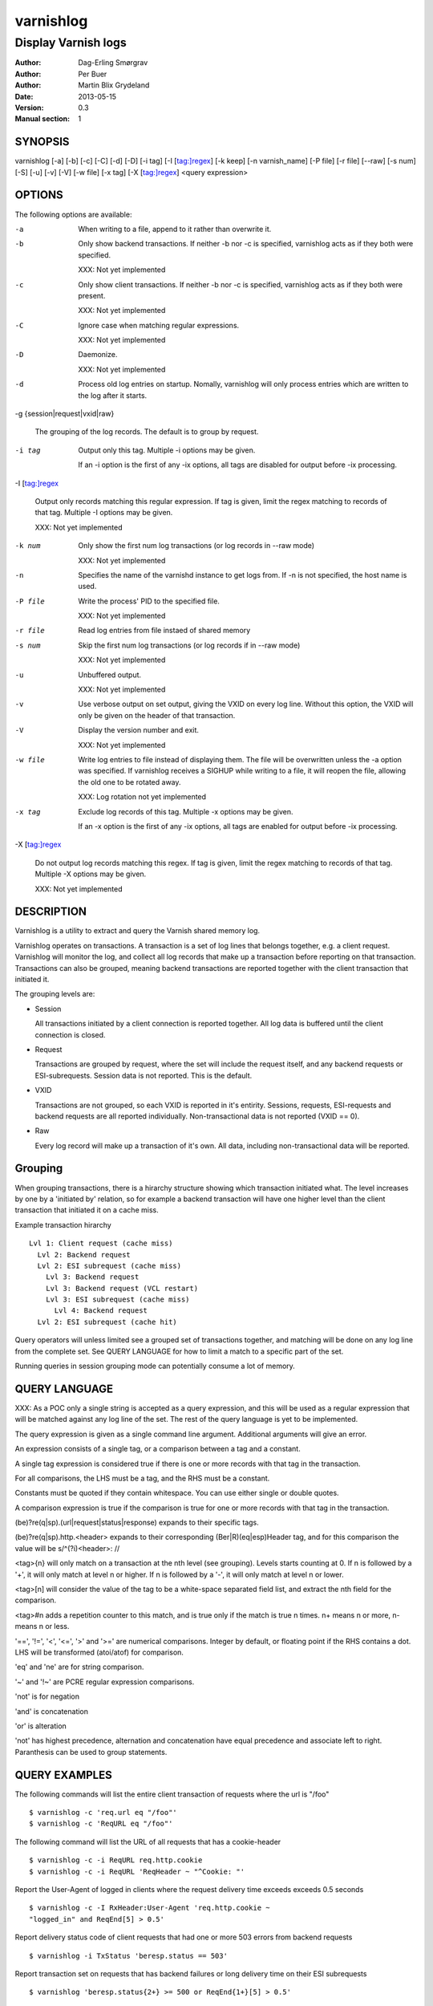.. _ref-varnishlog:

==========
varnishlog
==========

--------------------
Display Varnish logs
--------------------

:Author: Dag-Erling Smørgrav
:Author: Per Buer
:Author: Martin Blix Grydeland
:Date:   2013-05-15
:Version: 0.3
:Manual section: 1


SYNOPSIS
========

varnishlog [-a] [-b] [-c] [-C] [-d] [-D] [-i tag] [-I [tag:]regex] [-k
keep] [-n varnish_name] [-P file] [-r file] [--raw] [-s num] [-S] [-u]
[-v] [-V] [-w file] [-x tag] [-X [tag:]regex] <query expression>

OPTIONS
=======

The following options are available:

-a

	When writing to a file, append to it rather than overwrite it.

-b

	Only show backend transactions. If neither -b nor -c is
	specified, varnishlog acts as if they both were specified.

	XXX: Not yet implemented

-c

	Only show client transactions. If neither -b nor -c is
	specified, varnishlog acts as if they both were present.

	XXX: Not yet implemented

-C

	Ignore case when matching regular expressions.

	XXX: Not yet implemented

-D

	Daemonize.

	XXX: Not yet implemented

-d

	Process old log entries on startup. Nomally, varnishlog will
	only process entries which are written to the log after it
	starts.

-g {session|request|vxid|raw}

	The grouping of the log records. The default is to group by
	request.

-i tag

	Output only this tag. Multiple -i options may be given.

	If an -i option is the first of any -ix options, all tags are
	disabled for output before -ix processing.

-I [tag:]regex

	Output only records matching this regular expression. If tag
	is given, limit the regex matching to records of that
	tag. Multiple -I options may be given.

	XXX: Not yet implemented

-k num

	Only show the first num log transactions (or log records
	in --raw mode)

	XXX: Not yet implemented

-n

	Specifies the name of the varnishd instance to get logs
	from. If -n is not specified, the host name is used.


-P file

	Write the process' PID to the specified file.

	XXX: Not yet implemented

-r file

	Read log entries from file instaed of shared memory

-s num

	Skip the first num log transactions (or log records if
	in --raw mode)

	XXX: Not yet implemented

-u

	Unbuffered output.

	XXX: Not yet implemented

-v

	Use verbose output on set output, giving the VXID on every log
	line. Without this option, the VXID will only be given on the
	header of that transaction.

-V

	Display the version number and exit.

	XXX: Not yet implemented

-w file

	Write log entries to file instead of displaying them.  The
   	file will be overwritten unless the -a option was
   	specified. If varnishlog receives a SIGHUP while writing to a
   	file, it will reopen the file, allowing the old one to be
   	rotated away.

	XXX: Log rotation not yet implemented

-x tag

	Exclude log records of this tag. Multiple -x options may be
	given.

	If an -x option is the first of any -ix options, all tags are
	enabled for output before -ix processing.

-X [tag:]regex

	Do not output log records matching this regex. If tag is
	given, limit the regex matching to records of that tag.
	Multiple -X options may be given.

	XXX: Not yet implemented


DESCRIPTION
===========

Varnishlog is a utility to extract and query the Varnish shared memory
log.

Varnishlog operates on transactions. A transaction is a set of log
lines that belongs together, e.g. a client request. Varnishlog will
monitor the log, and collect all log records that make up a
transaction before reporting on that transaction. Transactions can
also be grouped, meaning backend transactions are reported together
with the client transaction that initiated it.

The grouping levels are:

* Session

  All transactions initiated by a client connection is reported
  together. All log data is buffered until the client connection is
  closed.

* Request

  Transactions are grouped by request, where the set will include the
  request itself, and any backend requests or ESI-subrequests. Session
  data is not reported. This is the default.

* VXID

  Transactions are not grouped, so each VXID is reported in it's
  entirity. Sessions, requests, ESI-requests and backend requests are
  all reported individually. Non-transactional data is not reported
  (VXID == 0).

* Raw

  Every log record will make up a transaction of it's own. All data,
  including non-transactional data will be reported.


Grouping
========

When grouping transactions, there is a hirarchy structure showing
which transaction initiated what. The level increases by one by a
'initiated by' relation, so for example a backend transaction will
have one higher level than the client transaction that initiated it on
a cache miss.

Example transaction hirarchy ::

  Lvl 1: Client request (cache miss)
    Lvl 2: Backend request
    Lvl 2: ESI subrequest (cache miss)
      Lvl 3: Backend request
      Lvl 3: Backend request (VCL restart)
      Lvl 3: ESI subrequest (cache miss)
        Lvl 4: Backend request
    Lvl 2: ESI subrequest (cache hit)

Query operators will unless limited see a grouped set of transactions
together, and matching will be done on any log line from the complete
set. See QUERY LANGUAGE for how to limit a match to a specific part of
the set.

Running queries in session grouping mode can potentially consume a lot
of memory.


QUERY LANGUAGE
==============

XXX: As a POC only a single string is accepted as a query expression,
and this will be used as a regular expression that will be matched
against any log line of the set. The rest of the query language is yet
to be implemented.

The query expression is given as a single command line
argument. Additional arguments will give an error.

An expression consists of a single tag, or a comparison between a tag
and a constant.

A single tag expression is considered true if there is one or more
records with that tag in the transaction.

For all comparisons, the LHS must be a tag, and the RHS must be a
constant.

Constants must be quoted if they contain whitespace. You can use
either single or double quotes.

A comparison expression is true if the comparison is true for one or
more records with that tag in the transaction.

(be)?re(q|sp).(url|request|status|response) expands to their specific
tags.

(be)?re(q|sp).http.<header> expands to their corresponding
(Ber|R)(eq|esp)Header tag, and for this comparison the value will be
s/^(?i)<header>: //

<tag>{n} will only match on a transaction at the nth level (see
grouping). Levels starts counting at 0. If n is followed by a '+',
it will only match at level n or higher. If n is followed by a '-', it
will only match at level n or lower.

<tag>[n] will consider the value of the tag to be a white-space
separated field list, and extract the nth field for the comparison.

<tag>#n adds a repetition counter to this match, and is true only if
the match is true n times. n+ means n or more, n- means n or less.

'==', '!=', '<', '<=', '>' and '>=' are numerical comparisons. Integer
by default, or floating point if the RHS contains a dot. LHS will be
transformed (atoi/atof) for comparison.

'eq' and 'ne' are for string comparison.

'~' and '!~' are PCRE regular expression comparisons.

'not' is for negation

'and' is concatenation

'or' is alteration

'not' has highest precedence, alternation and concatenation have equal
precedence and associate left to right. Paranthesis can be used to
group statements.

QUERY EXAMPLES
==============

The following commands will list the entire client transaction of
requests where the url is "/foo" ::

	$ varnishlog -c 'req.url eq "/foo"'
	$ varnishlog -c 'ReqURL eq "/foo"'

The following command will list the URL of all requests that has a
cookie-header ::

	$ varnishlog -c -i ReqURL req.http.cookie
	$ varnishlog -c -i ReqURL 'ReqHeader ~ "^Cookie: "'

Report the User-Agent of logged in clients where the request delivery
time exceeds exceeds 0.5 seconds ::

	$ varnishlog -c -I RxHeader:User-Agent 'req.http.cookie ~
	"logged_in" and ReqEnd[5] > 0.5'

Report delivery status code of client requests that had one or more
503 errors from backend requests ::

	$ varnishlog -i TxStatus 'beresp.status == 503'

Report transaction set on requests that has backend failures
or long delivery time on their ESI subrequests ::

	$ varnishlog 'beresp.status{2+} >= 500 or ReqEnd{1+}[5] > 0.5'


TAGS
====
The following log entry tags are currently defined:

* Backend
* BackendClose
* BackendOpen
* BackendReuse
* BackendXID
* CLI
* ClientAddr
* Debug
* Error
* ExpBan
* ExpKill
* ExpPick
* Hit
* HitPass
* HttpError
* HttpGarbage
* Length
* ObjHeader
* ObjLostHeader
* ObjProtocol
* ObjRequest
* ObjResponse
* ObjStatus
* ObjURL
* ReqEnd
* ReqStart
* RxHeader
* RxLostHeader
* RxProtocol
* RxRequest
* RxResponse
* RxStatus
* RxURL
* SessionClose
* SessionOpen
* StatAddr
* StatSess
* TTL
* TxHeader
* TxLostHeader
* TxProtocol
* TxRequest
* TxResponse
* TxStatus
* TxURL
* VCL_acl
* VCL_call
* VCL_return
* VCL_trace
* WorkThread


SEE ALSO
========
* varnishd(1)
* varnishhist(1)
* varnishncsa(1)
* varnishstat(1)
* varnishtop(1)

HISTORY
=======

The varnishlog utility was developed by Poul-Henning Kamp
⟨phk@phk.freebsd.dk⟩ in cooperation with Verdens Gang AS, Varnish
Software AS and Varnish Software.  This manual page was initially
written by Dag-Erling Smørgrav.


COPYRIGHT
=========

This document is licensed under the same licence as Varnish
itself. See LICENCE for details.

* Copyright (c) 2006 Verdens Gang AS
* Copyright (c) 2006-2013 Varnish Software AS
